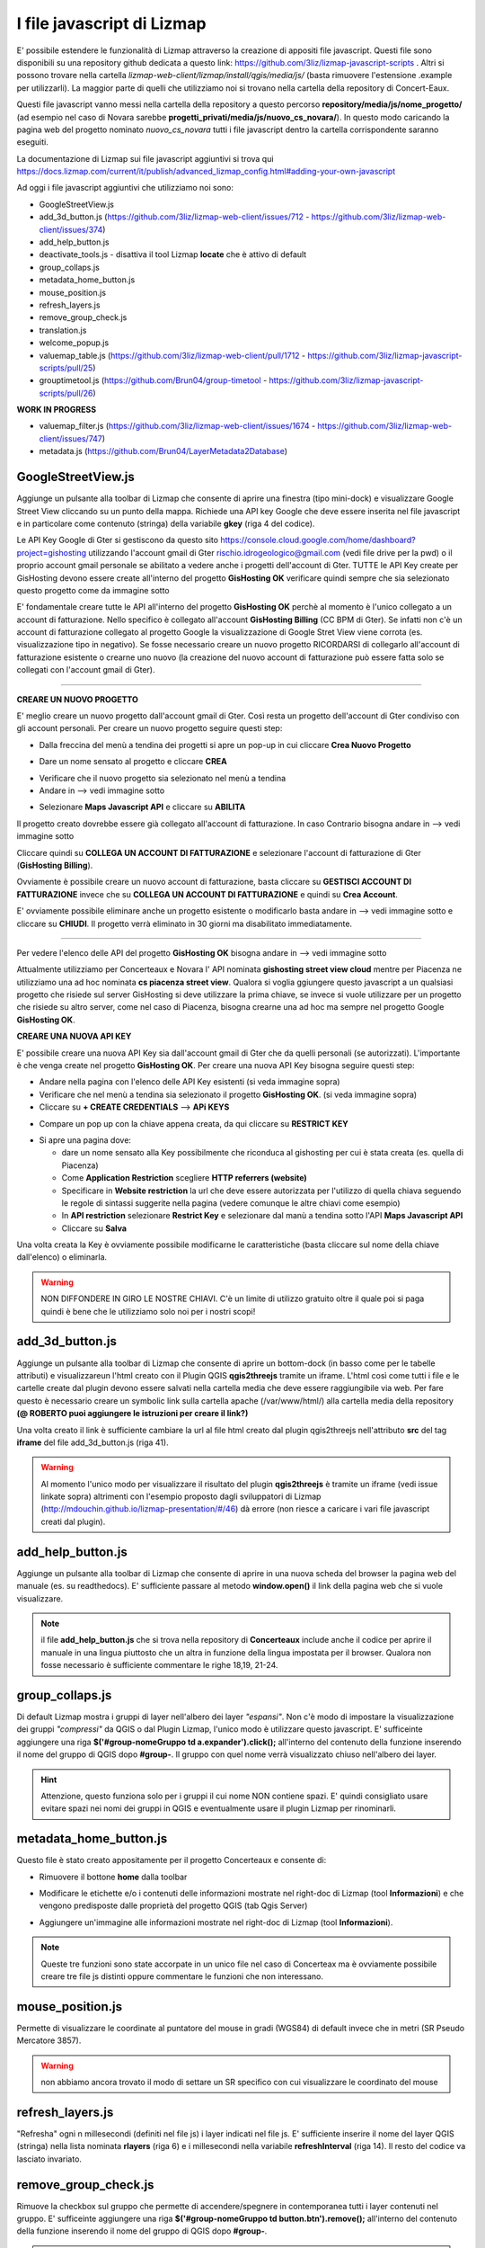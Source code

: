I file javascript di Lizmap
============================

E' possibile estendere le funzionalità di Lizmap attraverso la creazione di appositi file javascript. Questi file sono disponibili su una repository github dedicata a questo link: https://github.com/3liz/lizmap-javascript-scripts . Altri si possono trovare nella cartella *lizmap-web-client/lizmap/install/qgis/media/js/* (basta rimuovere l'estensione .example per utilizzarli). La maggior parte di quelli che utilizziamo noi si trovano nella cartella della repository di Concert-Eaux.

Questi file javascript vanno messi nella cartella della repository a questo percorso **repository/media/js/nome_progetto/** (ad esempio nel caso di Novara sarebbe **progetti_privati/media/js/nuovo_cs_novara/**). In questo modo caricando la pagina web del progetto nominato *nuovo_cs_novara* tutti i file javascript dentro la cartella corrispondente saranno eseguiti.

La documentazione di Lizmap sui file javascript aggiuntivi si trova qui https://docs.lizmap.com/current/it/publish/advanced_lizmap_config.html#adding-your-own-javascript

Ad oggi i file javascript aggiuntivi che utilizziamo noi sono:

* GoogleStreetView.js
* add_3d_button.js (https://github.com/3liz/lizmap-web-client/issues/712 - https://github.com/3liz/lizmap-web-client/issues/374)
* add_help_button.js
* deactivate_tools.js - disattiva il tool Lizmap **locate** che è attivo di default
* group_collaps.js
* metadata_home_button.js
* mouse_position.js
* refresh_layers.js
* remove_group_check.js
* translation.js
* welcome_popup.js
* valuemap_table.js (https://github.com/3liz/lizmap-web-client/pull/1712 - https://github.com/3liz/lizmap-javascript-scripts/pull/25)
* grouptimetool.js (https://github.com/Brun04/group-timetool - https://github.com/3liz/lizmap-javascript-scripts/pull/26)

**WORK IN PROGRESS**

* valuemap_filter.js (https://github.com/3liz/lizmap-web-client/issues/1674 - https://github.com/3liz/lizmap-web-client/issues/747)
* metadata.js (https://github.com/Brun04/LayerMetadata2Database)


GoogleStreetView.js
++++++++++++++++++++++++
Aggiunge un pulsante alla toolbar di Lizmap che consente di aprire una finestra (tipo mini-dock) e visualizzare Google Street View cliccando su un punto della mappa. Richiede una API key Google che deve essere inserita nel file javascript e in particolare come contenuto (stringa) della variabile **gkey** (riga 4 del codice).

.. image:: img/streetview.png

Le API Key Google di Gter si gestiscono da questo sito https://console.cloud.google.com/home/dashboard?project=gishosting utilizzando l'account gmail di Gter rischio.idrogeologico@gmail.com (vedi file drive per la pwd) o il proprio account gmail personale se abilitato a vedere anche i progetti dell'account di Gter.
TUTTE le API Key create per GisHosting devono essere create all'interno del progetto **GisHosting OK** verificare quindi sempre che sia selezionato questo progetto come da immagine sotto

.. image:: img/progetto_api_google.PNG

E' fondamentale creare tutte le API all'interno del progetto **GisHosting OK** perchè al momento è l'unico collegato a un account di fatturazione. Nello specifico è collegato all'account **GisHosting Billing** (CC BPM di Gter). Se infatti non c'è un account di fatturazione collegato al progetto Google la visualizzazione di Google Stret View viene corrota (es. visualizzazione tipo in negativo). Se fosse necessario creare un nuovo progetto RICORDARSI di collegarlo all'account di fatturazione esistente o crearne uno nuovo (la creazione del nuovo account di fatturazione può essere fatta solo se collegati con l'account gmail di Gter).

""""""""""""""""""""""""""""""""""""""""""""""""""""""""""

**CREARE UN NUOVO PROGETTO**

E' meglio creare un nuovo progetto dall'account gmail di Gter. Così resta un progetto dell'account di Gter condiviso con gli account personali. Per creare un nuovo progetto seguire questi step:

* Dalla freccina del menù a tendina dei progetti si apre un pop-up in cui cliccare **Crea Nuovo Progetto**

.. image:: img/new_prog.png

* Dare un nome sensato al progetto e cliccare **CREA**

.. image:: img/new_prog2.png

* Verificare che il nuovo progetto sia selezionato nel menù a tendina
* Andare in --> vedi immagine sotto

.. image:: img/abilita_api.png

* Selezionare **Maps Javascript API** e cliccare su **ABILITA**

Il progetto creato dovrebbe essere già collegato all'account di fatturazione. In caso Contrario bisogna andare in --> vedi immagine sotto

.. image:: img/link_account.png

Cliccare quindi su **COLLEGA UN ACCOUNT DI FATTURAZIONE** e selezionare l'account di fatturazione di Gter (**GisHosting Billing**).

.. image:: img/link_account2.png

Ovviamente è possibile creare un nuovo account di fatturazione, basta cliccare su **GESTISCI ACCOUNT DI FATTURAZIONE** invece che su  **COLLEGA UN ACCOUNT DI FATTURAZIONE** e quindi su **Crea Account**.

E' ovviamente possibile eliminare anche un progetto esistente o modificarlo basta andare in --> vedi immagine sotto e cliccare su **CHIUDI**. Il progetto verrà eliminato in 30 giorni ma disabilitato immediatamente.

.. image:: img/elimina_prog.png

""""""""""""""""""""""""""""""""""""""""""""""""""""""""""""""""""""""""""""""""""""""""""""

Per vedere l'elenco delle API del progetto **GisHosting OK** bisogna andare in --> vedi immagine sotto

.. image:: img/elenco_api.png

Attualmente utilizziamo per Concerteaux e Novara l' API nominata **gishosting street view cloud** mentre per Piacenza ne utilizziamo una ad hoc nominata **cs piacenza street view**. Qualora si voglia ggiungere questo javascript a un qualsiasi progetto che risiede sul server GisHosting si deve utilizzare la prima chiave, se invece si vuole utilizzare per un progetto che risiede su altro server, come nel caso di Piacenza, bisogna crearne una ad hoc ma sempre nel progetto Google **GisHosting OK**.

**CREARE UNA NUOVA API KEY**

E' possibile creare una nuova API Key sia dall'account gmail di Gter che da quelli personali (se autorizzati). L'importante è che venga create nel progetto **GisHosting OK**. Per creare una nuova API Key bisogna seguire questi step:

* Andare nella pagina con l'elenco delle API Key esistenti (si veda immagine sopra)
* Verificare che nel menù a tendina sia selezionato il progetto **GisHosting OK**. (si veda immagine sopra)
* Cliccare su **+ CREATE CREDENTIALS** --> **APi KEYS**

.. image:: img/new_api.png

* Compare un pop up con la chiave appena creata, da qui cliccare su **RESTRICT KEY**

.. image:: img/restrict_key.png

* Si apre una pagina dove:

  * dare un nome sensato alla Key possibilmente che riconduca al gishosting per cui è stata creata (es. quella di Piacenza)
  * Come **Application Restriction** scegliere **HTTP referrers (website)**
  * Specificare in **Website restriction** la url che deve essere autorizzata per l'utilizzo di quella chiava seguendo le regole di sintassi suggerite nella pagina (vedere comunque le altre chiavi come esempio)
  * In **API restriction** selezionare **Restrict Key** e selezionare dal manù a tendina sotto l'API **Maps Javascript API**
  * Cliccare su **Salva**

.. image:: img/prop_api.png

Una volta creata la Key è ovviamente possibile modificarne le caratteristiche (basta cliccare sul nome della chiave dall'elenco) o eliminarla.

.. warning:: NON DIFFONDERE IN GIRO LE NOSTRE CHIAVI. C'è un limite di utilizzo gratuito oltre il quale poi si paga quindi è bene che le utilizziamo solo noi per i nostri scopi!

add_3d_button.js
++++++++++++++++++++++++

Aggiunge un pulsante alla toolbar di Lizmap che consente di aprire un bottom-dock (in basso come per le tabelle attributi) e visualizzareun l'html creato con il Plugin QGIS **qgis2threejs** tramite un iframe. L'html così come tutti i file e le cartelle create dal plugin devono essere salvati nella cartella media che deve essere raggiungibile via web. Per fare questo è necessario creare un symbolic link sulla cartella apache (/var/www/html/) alla cartella media della repository **(@ ROBERTO puoi aggiungere le istruzioni per creare il link?)**

Una volta creato il link è sufficiente cambiare la url al file html creato dal plugin qgis2threejs nell'attributo **src** del tag **iframe** del file add_3d_button.js (riga 41).

.. image:: img/3d_button.png

.. warning::

 Al momento l'unico modo per visualizzare il risultato del plugin **qgis2threejs** è tramite un iframe (vedi issue linkate sopra) altrimenti con l'esempio proposto dagli  sviluppatori di Lizmap (http://mdouchin.github.io/lizmap-presentation/#/46) dà errore (non riesce a caricare i vari file javascript creati dal plugin).
 
add_help_button.js
++++++++++++++++++++++++

Aggiunge un pulsante alla toolbar di Lizmap che consente di aprire in una nuova scheda del browser la pagina web del manuale (es. su readthedocs). E' sufficiente passare al metodo **window.open()** il link della pagina web che si vuole visualizzare.

.. image:: img/add_help.png

.. note::

 il file **add_help_button.js** che si trova nella repository di **Concerteaux** include anche il codice per aprire il manuale in una lingua piuttosto che un altra in funzione della lingua impostata per il browser. Qualora non fosse necessario è sufficiente commentare le righe 18,19, 21-24.
 
group_collaps.js
+++++++++++++++++++

Di default Lizmap mostra i gruppi di layer nell'albero dei layer *"espansi"*. Non c'è modo di impostare la visualizzazione dei gruppi *"compressi"* da QGIS o dal Plugin Lizmap, l'unico modo è utilizzare questo javascript. E' sufficeinte aggiungere una riga **$('#group-nomeGruppo td a.expander').click();** all'interno del contenuto della funzione inserendo il nome del gruppo di QGIS dopo **#group-**. Il gruppo con quel nome verrà visualizzato chiuso nell'albero dei layer.

.. image:: img/group_collaps.png

.. hint::
 
 Attenzione, questo funziona solo per i gruppi il cui nome NON contiene spazi. E' quindi consigliato usare evitare spazi nei nomi dei gruppi in QGIS e eventualmente usare il plugin Lizmap per rinominarli.

metadata_home_button.js
+++++++++++++++++++++++++

Questo file è stato creato appositamente per il progetto Concerteaux e consente di:

* Rimuovere il bottone **home** dalla toolbar

.. image:: img/remove_home.png

* Modificare le etichette e/o i contenuti delle informazioni mostrate nel right-doc di Lizmap (tool **Informazioni**) e che vengono predisposte dalle proprietà del progetto QGIS (tab Qgis Server)

.. image:: img/change_metadata.png

* Aggiungere un'immagine alle informazioni mostrate nel right-doc di Lizmap (tool **Informazioni**).

.. image:: img/add_image_metadata.png

.. note::
 
 Queste tre funzioni sono state accorpate in un unico file nel caso di Concerteax ma è ovviamente possibile creare tre file js distinti oppure commentare le funzioni che non interessano.
 
mouse_position.js
++++++++++++++++++++++++++

Permette di visualizzare le coordinate al puntatore del mouse in gradi (WGS84) di default invece che in metri (SR Pseudo Mercatore 3857). 

.. warning:: non abbiamo ancora trovato il modo di settare un SR specifico con cui visualizzare le coordinato del mouse

refresh_layers.js
+++++++++++++++++++++++++

"Refresha" ogni n millesecondi (definiti nel file js) i layer indicati nel file js. E' sufficiente inserire il nome del layer QGIS (stringa) nella lista nominata **rlayers** (riga 6) e i millesecondi nella variabile **refreshInterval** (riga 14). Il resto del codice va lasciato invariato.

.. image:: img/refresh_layers.png


remove_group_check.js
+++++++++++++++++++

Rimuove la checkbox sul gruppo che permette di accendere/spegnere in contemporanea tutti i layer contenuti nel gruppo. E' sufficeinte aggiungere una riga **$('#group-nomeGruppo td button.btn').remove();** all'interno del contenuto della funzione inserendo il nome del gruppo di QGIS dopo **#group-**.

.. image:: img/remove_checkbox.png

.. hint::
 
 Attenzione, questo funziona solo per i gruppi il cui nome NON contiene spazi. E' quindi consigliato usare evitare spazi nei nomi dei gruppi in QGIS e eventualmente usare il plugin Lizmap per rinominarli.
 
translation.js
++++++++++++++++++++++

Questo javascript traduce i nomi dei layer e dei grouppi, il titolo del progetto, i nomi dei layout di stampa e gli alias o inomi dei campi in funzione della lingua impostata per il browser. Utilizza dei file json da creare utilizzando lo script python *get_translatable_string.py*. Se viene fornita la stringa tradotta nel file json, la stringa originale viene tradotta altrimenti viene mostrata la stringa originale in lizmap.
Il o i file json devono essere salvati nella cartella media del repository.

Questo script legge la stringa originale (chiave) e quella tradotta (valore) dal json corrispondente che viene automaticamente caricato in funzione della lingua del browser. Per ogni key presente nel json, lo script verifica la presenza della stringa lato client utilizzando i selettori html (e.g. `$("div#header div#title h1")`). Se la stringa viene trovata e se è fornita una traduzione per quella stringa, allora viene tradotta.

Al momento lo script traduce:

* i nomi di layers e grouppi nell'albero dei layer
* i nomi dei layer nel menù dei baselayer
* i nomi dei layer nel menù del tool editing
* i nomi dei layer nel menù del tool selezione
* i nomi dei layout nel menù del tool stampa
* i nomi di layers e grouppi nel menù del tool tabella attributi
* il titolo del progetto
* i nomi dei layer nel form del tool editing
* alias e/o nomi dei campi nel form del tool editing
* i nomi di layers nei popup
* alias e/o nomi dei campi nei popup
* il nome del layer mostrato nel tool localizzazione
* il contenuto del pannello informazione dei layer

.. note::
 * Se qualcosa non viene tradotto correttamente verificare i selettori html (e.g. `$("div#header div#title h1")`), possono cambiare in funzione delle proprietà di lizmap (e.g il container del popup), oppure verificare il file json.
 * Per maggiori dettagli vedere i commenti nel codice.
 
Nel file javascript è necessario inserire le lingue per le quali si vuole ottenere la traduzione specificando il codice della lingua (es. fr o FR-fr). Per aggiungere nuove lingue basta copiare e incollare il blocco di codice (righe 18-21) cambiando il codice della lingua con quello desiderato.

.. image:: img/translation.png

""""""""""""""""""""""""""""""""""""""""""""""""""""""

**COME CREARE IL O I JSON**

Per creare il o i file json per la traduzione bisogna utilizzare lo script python *get_translatable_string.py*. Questo script recupera tutte le possibili stringhe da tradurre (layers name, groups name, layouts name, fields or aliases name, etc.) dal progetto QGIS e dal relativo file .cfg. Lo script salva un file json per ogni lingua specificata nella lista nominata **languages** (riga 21). La chiave del json è la stringa recuperata dal progetto o dal file .cfg, il valore dovrà invece contenere la traduzione della stringa. I file json sono automaticamente salvati nella cartella media della repository del progetto. Di seguito un esempio della struttura del json:

.. code-block:: JSON

 {
     "Original layer name": "",
     "Original group name": "",
 }

La traduzione deve essere inserita manualmente modificando il file inserendo la stringa fra doppi apici. Di seguito un esempio del json tradotto:

.. code-block:: JSON

 {
     "Original layer name": "Translated layer name", 
     "Original group name": "Translated group name",
 }

.. note::
 * Lo script deve essere lanciato dalla python consol QGIS del progetto 
 * Richiede il file .cfg creato con il lizmap plugin.
 * Per maggiori dettagli vedere i commenti nel codice.

Nel file python è necessario inserire le lingue per le quali si vuole ottenere il json specificando il **codice breve** della lingua (es. fr, en, es, de, it, ecc.). Il codice va inserito nella lista nominata **languages** (riga 21). 

.. image:: img/translation2.png

welcome_popup.js
++++++++++++++++++++++++++++++++++

Mostra un popup all'avvio della pagina. Il contenuto del popup deve essere scritto in formato HTML possono quindi essere aggiunti testi, imaggini, link, ecc. sfruttando i vari tag html e relativi attributi, stile ecc. Le eventuali immagini devono essere salvate nella cartella media della repository e il percorso all'immagine deve essere passato nel file javascript tramite le righe di codice mostrate sotto:

.. image:: img/popup.png

Il contenuto del popup deve poi essere "costruito" inserendo il codice html nella variabile **html**.

.. image:: img/html.png

.. note::
 Per Concerteaux è stata creata una versione particolare di questo script che mostra il popup in italiano o in francese a seconda della lingua selezionata per il browser. Una versione invece mono lingua e quindi più semplice si trova nei progettoi di ASTER.

valuemap_table.js
++++++++++++++++++++++++++++

Questo file javascript permette di visualizzare, nel tool **Tabella Attributi di Lizmap**, la descrizione invece del codice per le colonne della tabella con widget ValueMap. Di default infatti, nel tool Tabella Attributi di Lizmap viene visualizzato il codice e non la descrizione del ValueMap. Lo script richiede l'elenco dei layer su cui agire e una tabella in cui deve essere indicato il codice, la descrizione e il nome della colonna. Questa tabella deve essere pubblicata come layer in lizmap (non mettendola in legenda).
La tabella può essere automaticamente compilata utilizzando lo script python *get_cod_label_widget.py*.

Per utilizzare questo script è quindi necessario inserire i nomi dei layer (quelli dell'albero dei layer di QGIS) nella lista nominata **layers_to_translate** (riga 6) e il nome della tabella contente codice, la descrizione e il nome della colonna nella variabile **translation_layer** (riga 16).

.. image:: img/table_VM.png

.. note::
 * Al momento il file javascript funziona solo se le colonne con widget ValueMap sono di tipo testo. Se le colonne sono di tipo numero intero lo script non funziona. E' in fase di revisione una PR al codice di Lizmap Web Client per far si che questo script funzioni anche con le colonne numeriche (https://github.com/3liz/lizmap-web-client/pull/1712).
* Per maggiori dettagli vedere i commenti nel codice.

.. _Gter srl: https://www.gter.it
